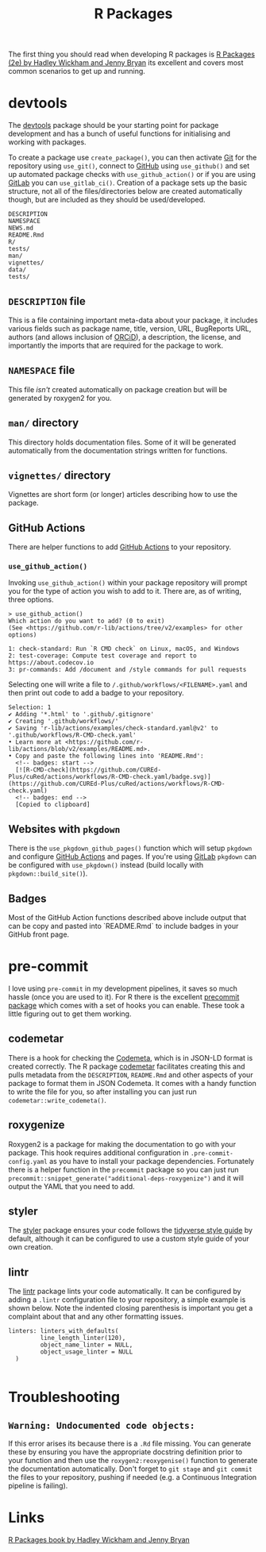 :PROPERTIES:
:ID:       f8e9d58f-e729-483a-b008-489cd30f0f6a
:mtime:    20230711095842 20230705103745 20230704213845 20230704200624
:ctime:    20230704200624
:END:
#+TITLE: R Packages
#+FILETAGS: :R:packaging:development:software:

The first thing you should read when developing R packages is  [[https://r-pkgs.org/][R Packages (2e) by Hadley Wickham and Jenny Bryan]] its
excellent and covers most common scenarios to get up and running.

* devtools

The [[https://devtools.r-lib.org/][devtools]] package should be your starting point for package development and has a bunch of useful functions for
initialising and working with packages.

To create a package use ~create_package()~, you can then activate [[id:0859ef9e-834d-4e84-8e67-fa7593a61e0b][Git]] for the repository using ~use_git()~, connect to
[[id:52b4db29-ba21-4a8a-9b83-6e9a8dc02f41][GitHub]] using ~use_github()~ and set up automated package checks with ~use_github_action()~ or if you are using [[id:7cbd61f2-d6a5-4e67-af72-2a13a5e86faa][GitLab]]
you can ~use_gitlab_ci()~. Creation of a package sets up the basic structure, not all of the files/directories below are
created automatically though, but are included as they should be used/developed.

#+begin_src
DESCRIPTION
NAMESPACE
NEWS.md
README.Rmd
R/
tests/
man/
vignettes/
data/
tests/
#+end_src

** ~DESCRIPTION~ file

This is a file containing important meta-data about your package, it includes various fields such as package name,
title, version, URL, BugReports URL, authors (and allows inclusion of [[https://orcid.org/][ORCiD]]), a description, the license, and
importantly the imports that are required for the package to work.

** ~NAMESPACE~ file

This file /isn't/ created automatically on package creation but will be generated by roxygen2 for you.

** ~man/~ directory

This directory holds documentation files. Some of it will be generated automatically from the documentation strings
written for functions.

** ~vignettes/~ directory

Vignettes are short form (or longer) articles describing how to use the package.

** GitHub Actions

There are helper functions to add [[id:e19b6eb6-46b2-440a-ba35-be29feb33407][GitHub Actions]] to your repository.

*** ~use_github_action()~

Invoking ~use_github_action()~ within your package repository will prompt you for the type of action you wish to add to
it. There are, as of writing, three options.

#+begin_src
> use_github_action()
Which action do you want to add? (0 to exit)
(See <https://github.com/r-lib/actions/tree/v2/examples> for other options)

1: check-standard: Run `R CMD check` on Linux, macOS, and Windows
2: test-coverage: Compute test coverage and report to https://about.codecov.io
3: pr-commands: Add /document and /style commands for pull requests
#+end_src

Selecting one will write a file to ~/.github/workflows/<FILENAME>.yaml~ and then print out code to add a badge to your
repository.

#+begin_src
Selection: 1
✔ Adding '*.html' to '.github/.gitignore'
✔ Creating '.github/workflows/'
✔ Saving 'r-lib/actions/examples/check-standard.yaml@v2' to '.github/workflows/R-CMD-check.yaml'
• Learn more at <https://github.com/r-lib/actions/blob/v2/examples/README.md>.
• Copy and paste the following lines into 'README.Rmd':
  <!-- badges: start -->
  [![R-CMD-check](https://github.com/CUREd-Plus/cuRed/actions/workflows/R-CMD-check.yaml/badge.svg)](https://github.com/CUREd-Plus/cuRed/actions/workflows/R-CMD-check.yaml)
  <!-- badges: end -->
  [Copied to clipboard]
#+end_src

** Websites with ~pkgdown~

There is the ~use_pkgdown_github_pages()~ function which will setup ~pkgdown~ and configure [[id:e19b6eb6-46b2-440a-ba35-be29feb33407][GitHub Actions]] and pages. If
you're using [[id:7cbd61f2-d6a5-4e67-af72-2a13a5e86faa][GitLab]] ~pkgdown~ can be configured with ~use_pkgdown()~ instead (build locally with
~pkgdown::build_site()~).

** Badges

Most of the GitHub Action functions described above include output that can be copy and pasted into `README.Rmd` to
include badges in your GitHub front page.

* pre-commit

I love using ~pre-commit~ in my development pipelines, it saves so much hassle (once you are used to it). For R there is
the excellent [[https://github.com/lorenzwalthert/precommit][precommit package]] which comes with a set of hooks you can enable. These took a little figuring out to get
them working.

** codemetar

There is a hook for checking the [[https://codemeta.github.io/][Codemeta]], which is in JSON-LD format is created correctly. The R package [[https://cran.r-project.org/web//packages//codemetar/vignettes/codemetar.html][codemetar]]
facilitates creating this and pulls metadata from the ~DESCRIPTION~, ~README.Rmd~ and other aspects of your package to
format them in JSON Codemeta. It comes with a handy function to write the file for you, so after installing you can just
run ~codemetar::write_codemeta()~.

** roxygenize

Roxygen2 is a package for making the documentation to go with your package. This hook requires additional configuration
in ~.pre-commit-config.yaml~ as you have to install your package dependencies. Fortunately there is a helper function in
the ~precommit~ package so you can just run ~precommit::snippet_generate("additional-deps-roxygenize")~ and it will
output the YAML that you need to add.

** styler

The [[https://styler.r-lib.org/][styler]] package ensures your code follows the [[https://style.tidyverse.org/][tidyverse style guide]] by default, although it can be configured to use
a custom style guide of your own creation.

** lintr

The [[https://lintr.r-lib.org/][lintr]] package lints your code automatically. It can be configured by adding a ~.lintr~ configuration file to your
repository, a simple example is shown below. Note the indented closing parenthesis is important you get a complaint
about that and any other formatting issues.

#+begin_src
linters: linters_with_defaults(
         line_length_linter(120),
         object_name_linter = NULL,
         object_usage_linter = NULL
  )

#+end_src

* Troubleshooting

** ~Warning: Undocumented code objects:~

If this error arises its because there is a ~.Rd~ file missing. You can generate these by ensuring you have the
appropriate docstring definition prior to your function and then use the ~roxygen2:reoxygenise()~ function to generate
the documentation automatically.  Don't forget to ~git stage~ and ~git commit~ the files to your repository, pushing if
needed (e.g. a Continuous Integration pipeline is failing).

* Links

 [[https://r-pkgs.org/][R Packages book by Hadley Wickham and Jenny Bryan]]
